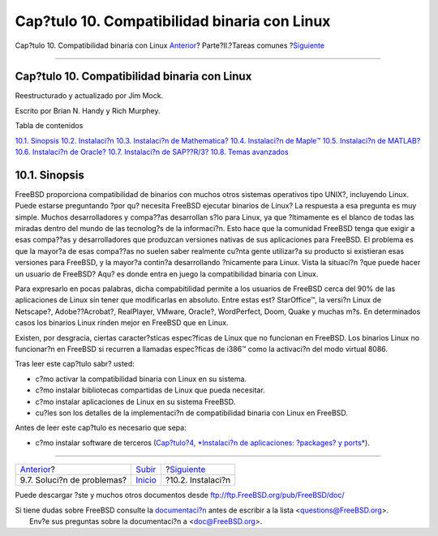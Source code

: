 =============================================
Cap?tulo 10. Compatibilidad binaria con Linux
=============================================

.. raw:: html

   <div class="navheader">

Cap?tulo 10. Compatibilidad binaria con Linux
`Anterior <printing-troubleshooting.html>`__?
Parte?II.?Tareas comunes
?\ `Siguiente <linuxemu-lbc-install.html>`__

--------------

.. raw:: html

   </div>

.. raw:: html

   <div class="chapter">

.. raw:: html

   <div class="titlepage" xmlns="">

.. raw:: html

   <div>

.. raw:: html

   <div>

Cap?tulo 10. Compatibilidad binaria con Linux
---------------------------------------------

.. raw:: html

   </div>

.. raw:: html

   <div>

Reestructurado y actualizado por Jim Mock.

.. raw:: html

   </div>

.. raw:: html

   <div>

Escrito por Brian N. Handy y Rich Murphey.

.. raw:: html

   </div>

.. raw:: html

   </div>

.. raw:: html

   </div>

.. raw:: html

   <div class="toc">

.. raw:: html

   <div class="toc-title">

Tabla de contenidos

.. raw:: html

   </div>

`10.1. Sinopsis <linuxemu.html#linuxemu-synopsis>`__
`10.2. Instalaci?n <linuxemu-lbc-install.html>`__
`10.3. Instalaci?n de Mathematica? <linuxemu-mathematica.html>`__
`10.4. Instalaci?n de Maple™ <linuxemu-maple.html>`__
`10.5. Instalaci?n de MATLAB? <linuxemu-matlab.html>`__
`10.6. Instalaci?n de Oracle? <linuxemu-oracle.html>`__
`10.7. Instalaci?n de SAP??R/3? <sapr3.html>`__
`10.8. Temas avanzados <linuxemu-advanced.html>`__

.. raw:: html

   </div>

.. raw:: html

   <div class="sect1">

.. raw:: html

   <div class="titlepage" xmlns="">

.. raw:: html

   <div>

.. raw:: html

   <div>

10.1. Sinopsis
--------------

.. raw:: html

   </div>

.. raw:: html

   </div>

.. raw:: html

   </div>

FreeBSD proporciona compatibilidad de binarios con muchos otros sistemas
operativos tipo UNIX?, incluyendo Linux. Puede estarse preguntando ?por
qu? necesita FreeBSD ejecutar binarios de Linux? La respuesta a esa
pregunta es muy simple. Muchos desarrolladores y compa??as desarrollan
s?lo para Linux, ya que ?ltimamente es el blanco de todas las miradas
dentro del mundo de las tecnolog?s de la informaci?n. Esto hace que la
comunidad FreeBSD tenga que exigir a esas compa??as y desarrolladores
que produzcan versiones nativas de sus aplicaciones para FreeBSD. El
problema es que la mayor?a de esas compa??as no suelen saber realmente
cu?nta gente utilizar?a su producto si existieran esas versiones para
FreeBSD, y la mayor?a contin?a desarrollando ?nicamente para Linux.
Vista la situaci?n ?que puede hacer un usuario de FreeBSD? Aqu? es donde
entra en juego la compatibilidad binaria con Linux.

Para expresarlo en pocas palabras, dicha compabitilidad permite a los
usuarios de FreeBSD cerca del 90% de las aplicaciones de Linux sin tener
que modificarlas en absoluto. Entre estas est? StarOffice™, la versi?n
Linux de Netscape?, Adobe??Acrobat?, RealPlayer, VMware, Oracle?,
WordPerfect, Doom, Quake y muchas m?s. En determinados casos los
binarios Linux rinden mejor en FreeBSD que en Linux.

Existen, por desgracia, ciertas caracter?sticas espec?ficas de Linux que
no funcionan en FreeBSD. Los binarios Linux no funcionar?n en FreeBSD si
recurren a llamadas espec?ficas de i386™ como la activaci?n del modo
virtual 8086.

Tras leer este cap?tulo sabr? usted:

.. raw:: html

   <div class="itemizedlist">

-  c?mo activar la compatibilidad binaria con Linux en su sistema.

-  c?mo instalar bibliotecas compartidas de Linux que pueda necesitar.

-  c?mo instalar aplicaciones de Linux en su sistema FreeBSD.

-  cu?les son los detalles de la implementaci?n de compatibilidad
   binaria con Linux en FreeBSD.

.. raw:: html

   </div>

Antes de leer este cap?tulo es necesario que sepa:

.. raw:: html

   <div class="itemizedlist">

-  c?mo instalar software de terceros (`Cap?tulo?4, *Instalaci?n de
   aplicaciones: ?packages? y ports* <ports.html>`__).

.. raw:: html

   </div>

.. raw:: html

   </div>

.. raw:: html

   </div>

.. raw:: html

   <div class="navfooter">

--------------

+-------------------------------------------------+---------------------------------+------------------------------------------------+
| `Anterior <printing-troubleshooting.html>`__?   | `Subir <common-tasks.html>`__   | ?\ `Siguiente <linuxemu-lbc-install.html>`__   |
+-------------------------------------------------+---------------------------------+------------------------------------------------+
| 9.7. Soluci?n de problemas?                     | `Inicio <index.html>`__         | ?10.2. Instalaci?n                             |
+-------------------------------------------------+---------------------------------+------------------------------------------------+

.. raw:: html

   </div>

Puede descargar ?ste y muchos otros documentos desde
ftp://ftp.FreeBSD.org/pub/FreeBSD/doc/

| Si tiene dudas sobre FreeBSD consulte la
  `documentaci?n <http://www.FreeBSD.org/docs.html>`__ antes de escribir
  a la lista <questions@FreeBSD.org\ >.
|  Env?e sus preguntas sobre la documentaci?n a <doc@FreeBSD.org\ >.
